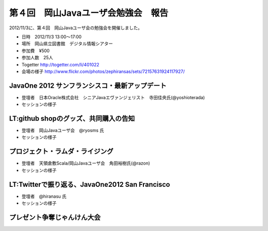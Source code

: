 .. title:: 第４回　岡山Javaユーザ会勉強会　報告
.. _study04:

第４回　岡山Javaユーザ会勉強会　報告
======================================
2012/11/3に、第４回　岡山Javaユーザ会の勉強会を開催しました。

* 日時　2012/11/3 13:00〜17:00
* 場所　岡山県立図書館　デジタル情報シアター
* 参加費　¥500
* 参加人数　25人
* Togetter http://togetter.com/li/401022
* 会場の様子 http://www.flickr.com/photos/zephiransas/sets/72157631924117927/

JavaOne 2012 サンフランシスコ・最新アップデート
---------------------------------------------
* 登壇者　日本Oracle株式会社　シニアJavaエヴァンジェリスト　寺田佳央氏(@yoshioterada)

* セッションの様子

.. image:: okajug/static/study04/photo1-1.jpg
   :width: 50%   
.. image:: okajug/static/study04/photo1-2.jpg
   :width: 50%


LT:github shopのグッズ、共同購入の告知
------------------------------------------------
* 登壇者　岡山Javaユーザ会　@ryosms 氏

* セッションの様子

.. image:: okajug/static/study04/photo2-1.jpg
   :width: 50%   

プロジェクト・ラムダ・ライジング
----------------------------------------------------
* 登壇者　天領倉敷Scala/岡山Javaユーザ会　角田裕樹氏(@razon)

* セッションの様子

.. image:: okajug/static/study04/photo3-1.jpg
   :width: 50%   
.. image:: okajug/static/study04/photo3-2.jpg
   :width: 50%   


LT:Twitterで振り返る、JavaOne2012 San Francisco
------------------------------------------------
* 登壇者　@hiranasu 氏

* セッションの様子

.. image:: okajug/static/study04/photo4-1.jpg
   :width: 50%   

プレゼント争奪じゃんけん大会
------------------------------------------
.. image:: okajug/static/study04/photo5-1.jpg
   :width: 50%   
.. image:: okajug/static/study04/photo5-2.jpg
   :width: 50%   